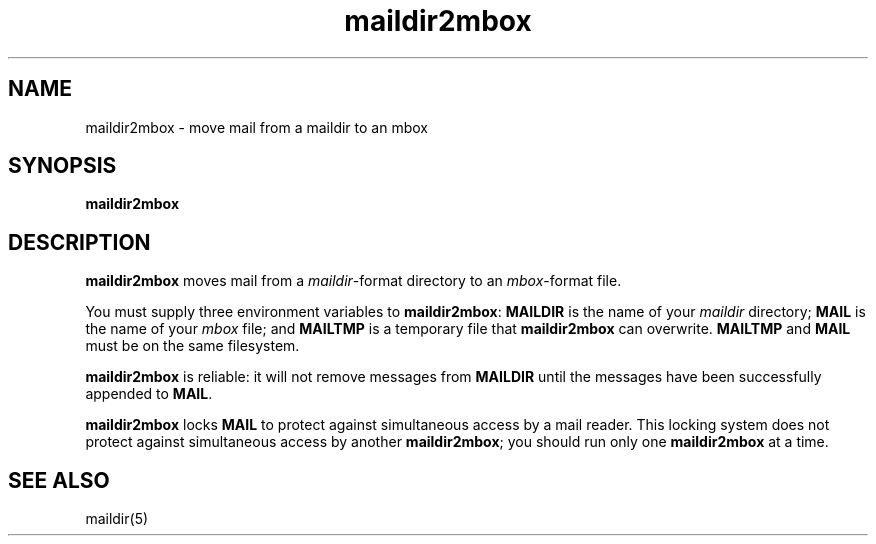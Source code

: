 .TH maildir2mbox 1
.SH NAME
maildir2mbox \- move mail from a maildir to an mbox
.SH SYNOPSIS
.B maildir2mbox
.SH DESCRIPTION
.B maildir2mbox
moves mail from a
.IR maildir -format
directory to an
.IR mbox -format
file.

You must supply three environment variables to
.BR maildir2mbox :
.B MAILDIR
is the name of your
.I maildir
directory;
.B MAIL
is the name of your
.I mbox
file;
and
.B MAILTMP
is a temporary file that
.B maildir2mbox
can overwrite.
.B MAILTMP
and
.B MAIL
must be on the same filesystem.

.B maildir2mbox
is reliable:
it will not remove messages
from
.B MAILDIR
until the messages have been successfully appended to
.BR MAIL .

.B maildir2mbox
locks
.B MAIL
to protect against simultaneous access by a mail reader.
This locking system does not protect against simultaneous access
by another
.BR maildir2mbox ;
you should run only one
.B maildir2mbox
at a time.
.SH "SEE ALSO"
maildir(5)
